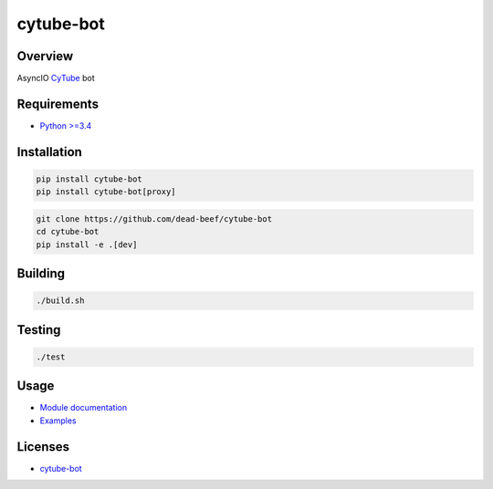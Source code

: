 cytube-bot
==========

.. image:: https://img.shields.io/pypi/v/cytube-bot.svg
   :target: https://pypi.python.org/pypi/cytube-bot
.. image:: https://img.shields.io/pypi/status/cytube-bot.svg
   :target: https://pypi.python.org/pypi/cytube-bot
.. image:: https://img.shields.io/pypi/format/cytube-bot.svg
   :target: https://pypi.python.org/pypi/cytube-bot
.. image:: https://img.shields.io/librariesio/github/dead-beef/cytube-bot.svg
   :target: https://libraries.io/pypi/cytube-bot
.. image:: https://img.shields.io/pypi/pyversions/cytube-bot.svg
   :target: https://python.org
.. image:: https://img.shields.io/pypi/l/cytube-bot.svg
   :target: https://github.com/dead-beef/cytube-bot/blob/master/LICENSE

Overview
--------

AsyncIO `CyTube <https://github.com/calzoneman/sync>`__ bot

Requirements
------------

-  `Python >=3.4 <https://www.python.org/>`__

Installation
------------

.. code:: bash

    pip install cytube-bot
    pip install cytube-bot[proxy]

.. code:: bash

    git clone https://github.com/dead-beef/cytube-bot
    cd cytube-bot
    pip install -e .[dev]

Building
--------

.. code:: bash

    ./build.sh

Testing
-------

.. code:: bash

    ./test

Usage
-----

-  `Module documentation <https://dead-beef.github.io/cytube-bot/>`__
-  `Examples <https://github.com/dead-beef/cytube-bot/blob/master/examples>`__


Licenses
--------

-  `cytube-bot <https://github.com/dead-beef/cytube-bot/blob/master/LICENSE>`__

